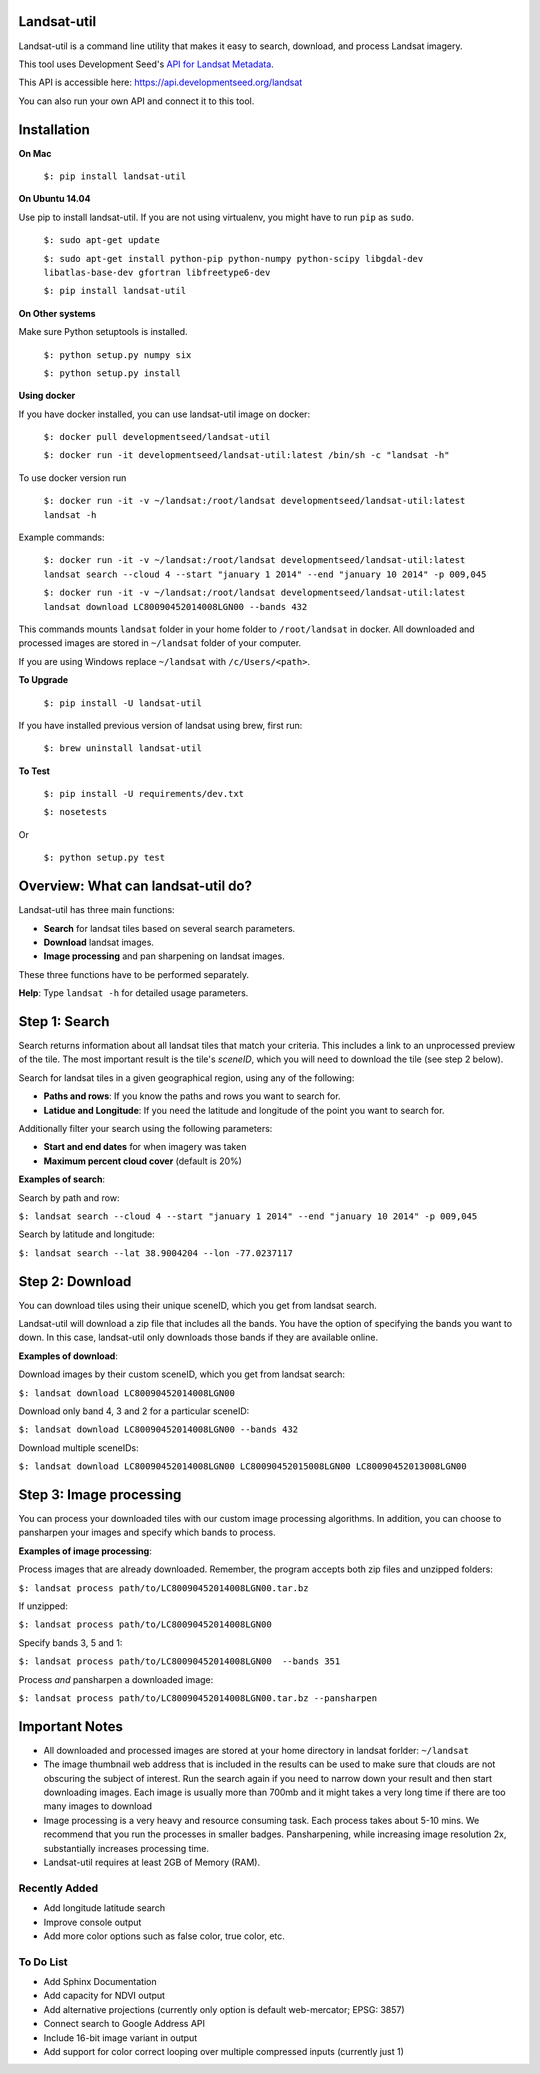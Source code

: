 Landsat-util
===============

.. image:: https://travis-ci.org/developmentseed/landsat-util.svg?branch=v0.5
    :target: https://travis-ci.org/developmentseed/landsat-util

.. image:: https://badge.fury.io/py/landsat-util.svg
    :target: http://badge.fury.io/py/landsat-util

.. image:: https://img.shields.io/pypi/dm/landsat-util.svg
    :target: https://pypi.python.org/pypi/landsat-util/
    :alt: Downloads

.. image:: https://img.shields.io/pypi/l/landsat-util.svg
    :target: https://pypi.python.org/pypi/landsat-util/
    :alt: License


Landsat-util is a command line utility that makes it easy to search, download, and process Landsat imagery.

This tool uses Development Seed's `API for Landsat Metadata <https://github.com/developmentseed/landsat-api>`_.

This API is accessible here: https://api.developmentseed.org/landsat

You can also run your own API and connect it to this tool.

Installation
============

**On Mac**

  ``$: pip install landsat-util``

**On Ubuntu 14.04**

Use pip to install landsat-util. If you are not using virtualenv, you might have to run ``pip`` as ``sudo``.

  ``$: sudo apt-get update``

  ``$: sudo apt-get install python-pip python-numpy python-scipy libgdal-dev libatlas-base-dev gfortran libfreetype6-dev``

  ``$: pip install landsat-util``

**On Other systems**

Make sure Python setuptools is installed.

  ``$: python setup.py numpy six``

  ``$: python setup.py install``

**Using docker**

If you have docker installed, you can use landsat-util image on docker:

  ``$: docker pull developmentseed/landsat-util``

  ``$: docker run -it developmentseed/landsat-util:latest /bin/sh -c "landsat -h"``

To use docker version run

  ``$: docker run -it -v ~/landsat:/root/landsat developmentseed/landsat-util:latest landsat -h``

Example commands:

  ``$: docker run -it -v ~/landsat:/root/landsat developmentseed/landsat-util:latest landsat search --cloud 4 --start "january 1 2014" --end "january 10 2014" -p 009,045``


  ``$: docker run -it -v ~/landsat:/root/landsat developmentseed/landsat-util:latest landsat download LC80090452014008LGN00 --bands 432``

This commands mounts ``landsat`` folder in your home folder to ``/root/landsat`` in docker. All downloaded and processed images are stored in ``~/landsat`` folder of your computer.

If you are using Windows replace ``~/landsat`` with ``/c/Users/<path>``.


**To Upgrade**

  ``$: pip install -U landsat-util``

If you have installed previous version of landsat using brew, first run:

  ``$: brew uninstall landsat-util``

**To Test**

  ``$: pip install -U requirements/dev.txt``

  ``$: nosetests``

Or

  ``$: python setup.py test``

Overview: What can landsat-util do?
====================================

Landsat-util has three main functions:

- **Search** for landsat tiles based on several search parameters.
- **Download** landsat images.
- **Image processing** and pan sharpening on landsat images.

These three functions have to be performed separately.

**Help**: Type ``landsat -h`` for detailed usage parameters.

Step 1: Search
===============

Search returns information about all landsat tiles that match your criteria.  This includes a link to an unprocessed preview of the tile.  The most important result is the tile's *sceneID*, which you will need to download the tile (see step 2 below).

Search for landsat tiles in a given geographical region, using any of the following:

- **Paths and rows**: If you know the paths and rows you want to search for.
- **Latidue and Longitude**: If you need the latitude and longitude of the point you want to search for.

Additionally filter your search using the following parameters:

- **Start and end dates** for when imagery was taken
- **Maximum percent cloud cover** (default is 20%)

**Examples of search**:

Search by path and row:

``$: landsat search --cloud 4 --start "january 1 2014" --end "january 10 2014" -p 009,045``

Search by latitude and longitude:

``$: landsat search --lat 38.9004204 --lon -77.0237117``


Step 2: Download
=================

You can download tiles using their unique sceneID, which you get from landsat search.

Landsat-util will download a zip file that includes all the bands. You have the option of specifying the bands you want to down. In this case, landsat-util only downloads those bands if they are available online.

**Examples of download**:

Download images by their custom sceneID, which you get from landsat search:

``$: landsat download LC80090452014008LGN00``

Download only band 4, 3 and 2 for a particular sceneID:

``$: landsat download LC80090452014008LGN00 --bands 432``

Download multiple sceneIDs:

``$: landsat download LC80090452014008LGN00 LC80090452015008LGN00 LC80090452013008LGN00``

Step 3: Image processing
=========================

You can process your downloaded tiles with our custom image processing algorithms.  In addition, you can choose to pansharpen your images and specify which bands to process.

**Examples of image processing**:

Process images that are already downloaded. Remember, the program accepts both zip files and unzipped folders:

``$: landsat process path/to/LC80090452014008LGN00.tar.bz``

If unzipped:

``$: landsat process path/to/LC80090452014008LGN00``

Specify bands 3, 5 and 1:

``$: landsat process path/to/LC80090452014008LGN00  --bands 351``

Process *and* pansharpen a downloaded image:

``$: landsat process path/to/LC80090452014008LGN00.tar.bz --pansharpen``


Important Notes
===============

- All downloaded and processed images are stored at your home directory in landsat forlder: ``~/landsat``

- The image thumbnail web address that is included in the results can be used to make sure that clouds are not obscuring the subject of interest. Run the search again if you need to narrow down your result and then start downloading images. Each image is usually more than 700mb and it might takes a very long time if there are too many images to download

- Image processing is a very heavy and resource consuming task. Each process takes about 5-10 mins. We recommend that you run the processes in smaller badges. Pansharpening, while increasing image resolution 2x, substantially increases processing time.

- Landsat-util requires at least 2GB of Memory (RAM).

Recently Added
+++++++++++++++

- Add longitude latitude search
- Improve console output
- Add more color options such as false color, true color, etc.


To Do List
++++++++++

- Add Sphinx Documentation
- Add capacity for NDVI output
- Add alternative projections (currently only option is default web-mercator; EPSG: 3857)
- Connect search to Google Address API
- Include 16-bit image variant in output
- Add support for color correct looping over multiple compressed inputs (currently just 1)
